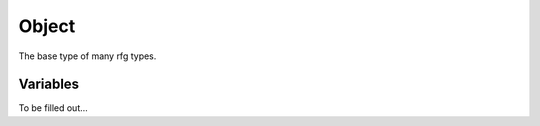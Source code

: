 
Object
********************************************************
The base type of many rfg types. 

Variables
========================================================
To be filled out...